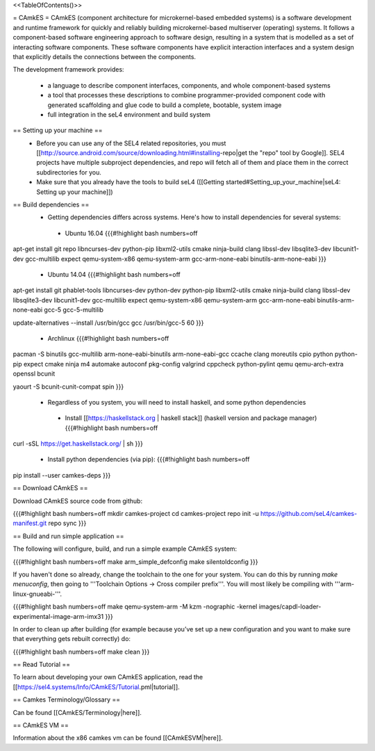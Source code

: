 <<TableOfContents()>>

= CAmkES =
CAmkES (component architecture for microkernel-based embedded systems) is a software development and runtime framework for quickly and reliably building microkernel-based multiserver (operating) systems. It follows a component-based software engineering approach to software design, resulting in a system that is modelled as a set of interacting software components. These software components have explicit interaction interfaces and a system design that explicitly details the connections between the components.

The development framework provides:

 * a language to describe component interfaces, components, and whole component-based systems
 * a tool that processes these descriptions to combine programmer-provided component code with generated scaffolding and glue code to build a complete, bootable, system image
 * full integration in the seL4 environment and build system

== Setting up your machine ==
 * Before you can use any of the SEL4 related repositories, you must [[http://source.android.com/source/downloading.html#installing-repo|get the "repo" tool by Google]]. SEL4 projects have multiple subproject dependencies, and repo will fetch all of them and place them in the correct subdirectories for you.
 * Make sure that you already have the tools to build seL4 ([[Getting started#Setting_up_your_machine|seL4: Setting up your machine]])

== Build dependencies ==
 * Getting dependencies differs across systems. Here's how to install dependencies for several systems:
  * Ubuntu 16.04
    {{{#!highlight bash numbers=off
apt-get install git repo libncurses-dev python-pip libxml2-utils cmake ninja-build clang \
libssl-dev libsqlite3-dev libcunit1-dev gcc-multilib expect \
qemu-system-x86 qemu-system-arm gcc-arm-none-eabi binutils-arm-none-eabi
}}}
  * Ubuntu 14.04
    {{{#!highlight bash numbers=off
apt-get install git phablet-tools libncurses-dev python-dev python-pip libxml2-utils \
cmake ninja-build clang libssl-dev libsqlite3-dev libcunit1-dev gcc-multilib expect \
qemu-system-x86 qemu-system-arm gcc-arm-none-eabi binutils-arm-none-eabi \
gcc-5 gcc-5-multilib

update-alternatives --install /usr/bin/gcc gcc /usr/bin/gcc-5 60
}}}
  * Archlinux
    {{{#!highlight bash numbers=off
pacman -S binutils gcc-multilib arm-none-eabi-binutils arm-none-eabi-gcc ccache clang \
moreutils cpio python python-pip expect cmake ninja m4 automake autoconf pkg-config \
valgrind cppcheck python-pylint qemu qemu-arch-extra openssl bcunit

yaourt -S bcunit-cunit-compat spin
}}}
 * Regardless of you system, you will need to install haskell, and some python dependencies
  * Install [[https://haskellstack.org | haskell stack]] (haskell version and package manager)
    {{{#!highlight bash numbers=off
curl -sSL https://get.haskellstack.org/ | sh
}}}
  * Install python dependencies (via pip):
    {{{#!highlight bash numbers=off
pip install --user camkes-deps
}}}

== Download CAmkES ==

Download CAmkES source code from github:

{{{#!highlight bash numbers=off
mkdir camkes-project
cd camkes-project
repo init -u https://github.com/seL4/camkes-manifest.git
repo sync
}}}

== Build and run simple application ==

The following will configure, build, and run a simple example CAmkES system:

{{{#!highlight bash numbers=off
make arm_simple_defconfig
make silentoldconfig
}}}

If you haven't done so already, change the toolchain to the one for your system. You can do this by running `make menuconfig`, then going to '''Toolchain Options -> Cross compiler prefix'''. You will most likely be compiling with '''arm-linux-gnueabi-'''.

{{{#!highlight bash numbers=off
make
qemu-system-arm -M kzm -nographic -kernel images/capdl-loader-experimental-image-arm-imx31
}}}

In order to clean up after building (for example because you’ve set up a new configuration and you want to make sure that everything gets rebuilt correctly) do:

{{{#!highlight bash numbers=off
make clean
}}}

== Read Tutorial ==

To learn about developing your own CAmkES application, read the [[https://sel4.systems/Info/CAmkES/Tutorial.pml|tutorial]].

== Camkes Terminology/Glossary ==

Can be found [[CAmkES/Terminology|here]].

== CAmkES VM ==

Information about the x86 camkes vm can be found [[CAmkESVM|here]].
